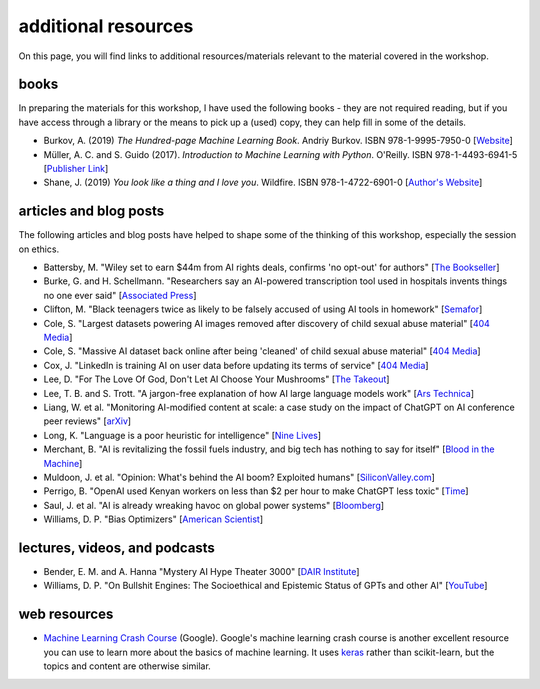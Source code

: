 additional resources
=====================

On this page, you will find links to additional resources/materials relevant to the material covered in the workshop.

books
-----

In preparing the materials for this workshop, I have used the following books - they are not required reading, but
if you have access through a library or the means to pick up a (used) copy, they can help fill in some of the details.

- Burkov, A. (2019) *The Hundred-page Machine Learning Book*. Andriy Burkov. ISBN 978-1-9995-7950-0
  [`Website <https://themlbook.com/>`__]
- Müller, A. C. and S. Guido (2017). *Introduction to Machine Learning with Python*. O'Reilly. ISBN 978-1-4493-6941-5
  [`Publisher Link <https://www.oreilly.com/library/view/introduction-to-machine/9781449369880/>`__]
- Shane, J. (2019) *You look like a thing and I love you*. Wildfire. ISBN 978-1-4722-6901-0
  [`Author's Website <https://www.janelleshane.com/book-you-look-like-a-thing>`__]


articles and blog posts
------------------------

The following articles and blog posts have helped to shape some of the thinking of this workshop, especially the
session on ethics.

- Battersby, M. "Wiley set to earn $44m from AI rights deals, confirms 'no opt-out' for authors"
  [`The Bookseller <https://www.thebookseller.com/news/wiley-set-to-earn-44m-from-ai-rights-deals-confirms-no-opt-out-for-authors>`__]
- Burke, G. and H. Schellmann. "Researchers say an AI-powered transcription tool used in hospitals invents things no one ever said"
  [`Associated Press <https://apnews.com/article/ai-artificial-intelligence-health-business-90020cdf5fa16c79ca2e5b6c4c9bbb14>`__]
- Clifton, M. "Black teenagers twice as likely to be falsely accused of using AI tools in homework"
  [`Semafor <https://www.semafor.com/article/09/17/2024/black-teenagers-twice-as-likely-to-be-falsely-accused-of-using-ai-tools-in-homework>`__]
- Cole, S. "Largest datasets powering AI images removed after discovery of child sexual abuse material"
  [`404 Media <https://www.404media.co/laion-datasets-removed-stanford-csam-child-abuse/>`__]
- Cole, S. "Massive AI dataset back online after being 'cleaned' of child sexual abuse material"
  [`404 Media <https://www.404media.co/massive-ai-dataset-back-online-after-being-cleaned-of-child-sexual-abuse-material/>`__]
- Cox, J. "LinkedIn is training AI on user data before updating its terms of service"
  [`404 Media <https://www.404media.co/linkedin-is-training-ai-on-user-data-before-updating-its-terms-of-service/>`__]
- Lee, D. "For The Love Of God, Don't Let AI Choose Your Mushrooms"
  [`The Takeout <https://www.thetakeout.com/mushroom-foraging-guides-ai-generated-amazon-dangerous-1850834400/>`__]
- Lee, T. B. and S. Trott. "A jargon-free explanation of how AI large language models work"
  [`Ars Technica <https://arstechnica.com/science/2023/07/a-jargon-free-explanation-of-how-ai-large-language-models-work/>`__]
- Liang, W. et al. "Monitoring AI-modified content at scale: a case study on the impact of ChatGPT on AI conference
  peer reviews" [`arXiv <https://doi.org/10.48550/arXiv.2403.07183>`__]
- Long, K. "Language is a poor heuristic for intelligence"
  [`Nine Lives <https://ninelives.karawynnlong.com/language-is-a-poor-heuristic-for-intelligence/>`__]
- Merchant, B. "AI is revitalizing the fossil fuels industry, and big tech has nothing to say for itself"
  [`Blood in the Machine <https://www.bloodinthemachine.com/p/ai-is-revitalizing-the-fossil-fuels>`__]
- Muldoon, J. et al. "Opinion: What's behind the AI boom? Exploited humans"
  [`SiliconValley.com <https://www.siliconvalley.com/2024/07/30/opinion-whats-behind-the-ai-boom-exploited-humans/amp/>`__]
- Perrigo, B. "OpenAI used Kenyan workers on less than $2 per hour to make ChatGPT less toxic"
  [`Time <https://time.com/6247678/openai-chatgpt-kenya-workers/>`__]
- Saul, J. et al. "AI is already wreaking havoc on global power systems"
  [`Bloomberg <https://www.bloomberg.com/graphics/2024-ai-data-centers-power-grids/>`__]
- Williams, D. P. "Bias Optimizers" [`American Scientist <https://www.americanscientist.org/article/bias-optimizers>`__]


lectures, videos, and podcasts
------------------------------

- Bender, E. M. and A. Hanna "Mystery AI Hype Theater 3000"
  [`DAIR Institute <https://www.dair-institute.org/maiht3k/>`__]
- Williams, D. P. "On Bullshit Engines: The Socioethical and Epistemic Status of GPTs and other AI"
  [`YouTube <https://www.youtube.com/watch?v=9DpM_TXq2ws>`__]


web resources
-------------

- `Machine Learning Crash Course <https://developers.google.com/machine-learning/crash-course>`__ (Google). Google's
  machine learning crash course is another excellent resource you can use to learn more about the basics of machine
  learning. It uses `keras <https://keras.io/>`__ rather than scikit-learn, but the topics and content are
  otherwise similar.
